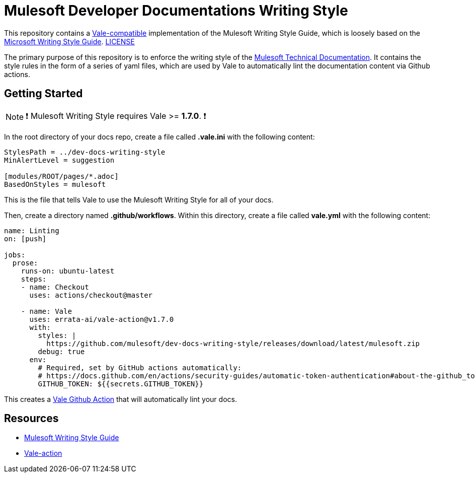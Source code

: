 = Mulesoft Developer Documentations Writing Style

This repository contains a https://github.com/errata-ai/vale[Vale-compatible] implementation of the Mulesoft Writing Style Guide, which is loosely based on the https://docs.microsoft.com/en-us/style-guide/welcome/[Microsoft Writing Style Guide^]. 
link:LICENSE[LICENSE]

The primary purpose of this repository is to enforce the writing style of the https://docs.mulesoft.com[Mulesoft Technical Documentation^]. It contains the style rules in the form of a series of yaml files, which are used by Vale to automatically lint the documentation content via Github actions.

## Getting Started

NOTE: ❗ Mulesoft Writing Style requires Vale >= **1.7.0**. ❗

In the root directory of your docs repo, create a file called *.vale.ini* with the following content:

```ini
StylesPath = ../dev-docs-writing-style
MinAlertLevel = suggestion

[modules/ROOT/pages/*.adoc]
BasedOnStyles = mulesoft
```

This is the file that tells Vale to use the Mulesoft Writing Style for all of your docs.

Then, create a directory named *.github/workflows*. Within this directory, create a file called *vale.yml* with the following content:

```yaml
name: Linting
on: [push]

jobs:
  prose:
    runs-on: ubuntu-latest
    steps:
    - name: Checkout
      uses: actions/checkout@master

    - name: Vale
      uses: errata-ai/vale-action@v1.7.0
      with:
        styles: |
          https://github.com/mulesoft/dev-docs-writing-style/releases/download/latest/mulesoft.zip
        debug: true
      env:
        # Required, set by GitHub actions automatically:
        # https://docs.github.com/en/actions/security-guides/automatic-token-authentication#about-the-github_token-secret
        GITHUB_TOKEN: ${{secrets.GITHUB_TOKEN}}
```

This creates a https://github.com/errata-ai/vale-action[Vale Github Action] that will automatically lint your docs.

== Resources

* https://docs.mulesoft.com/en/dev-docs/writing-style-guide/[Mulesoft Writing Style Guide]
* https://github.com/errata-ai/vale-action[Vale-action]
